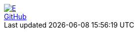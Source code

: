 [subs=attributes]
++++
<div class="hero-head">
<nav class="navbar">
<div class="navbar-brand">
	<a class="navbar-item" href="{ecostd-www}"><img src="{ecostd-logo-img}" alt="E" /></a>
</div>
<div class="navbar-menu">
	<div class="navbar-end">
		<a class="navbar-item" href="https://github.com/ecostd">GitHub</a>
	</div>
</div>
</nav>
</div>
++++

